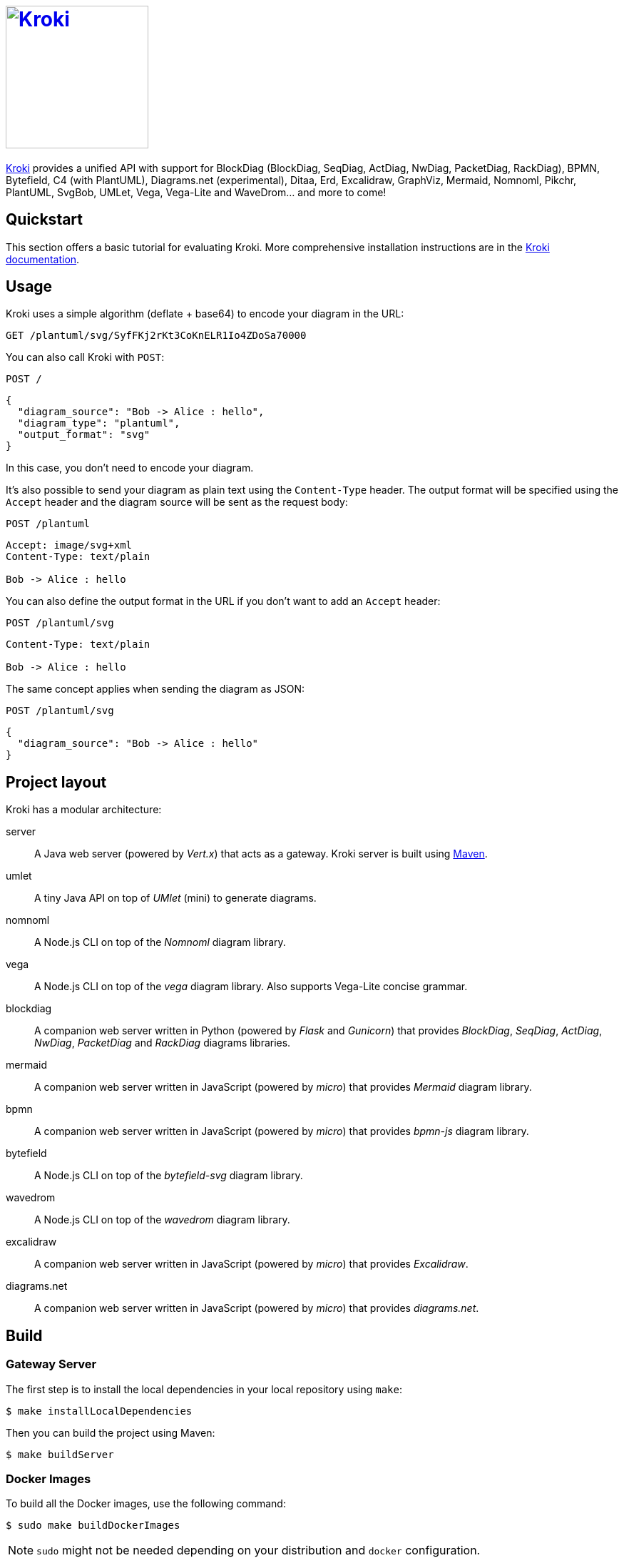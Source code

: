 = image:https://kroki.io/assets/logo.svg[Kroki,200,link={uri-kroki}]
:uri-kroki: https://kroki.io/
:uri-kroki-docs: https://docs.kroki.io/
:uri-maven: https://maven.apache.org/

ifdef::env-github[]
image:https://travis-ci.org/yuzutech/kroki.svg?branch=master[Travis build status, link=https://travis-ci.org/yuzutech/kroki]
image:https://github.com/yuzutech/kroki/workflows/CI/badge.svg?branch=master[GitHub Actions build status, link=https://github.com/yuzutech/kroki/actions]
image:https://img.shields.io/badge/zulip-join_chat-brightgreen.svg[Zulip chat, link=https://kroki.zulipchat.com/]
endif::[]

{uri-kroki}[Kroki] provides a unified API with support for BlockDiag (BlockDiag, SeqDiag, ActDiag, NwDiag, PacketDiag, RackDiag), BPMN, Bytefield, C4 (with PlantUML), Diagrams.net (experimental), Ditaa, Erd, Excalidraw, GraphViz, Mermaid, Nomnoml, Pikchr, PlantUML, SvgBob, UMLet, Vega, Vega-Lite and WaveDrom... and more to come!

== Quickstart

This section offers a basic tutorial for evaluating Kroki.
More comprehensive installation instructions are in the {uri-kroki-docs}[Kroki documentation].

== Usage

Kroki uses a simple algorithm (deflate + base64) to encode your diagram in the URL:

`GET /plantuml/svg/SyfFKj2rKt3CoKnELR1Io4ZDoSa70000`

You can also call Kroki with `POST`:

 POST /

[source,json]
----
{
  "diagram_source": "Bob -> Alice : hello",
  "diagram_type": "plantuml",
  "output_format": "svg"
}
----

In this case, you don't need to encode your diagram.

It's also possible to send your diagram as plain text using the `Content-Type` header.
The output format will be specified using the `Accept` header and the diagram source will be sent as the request body:

 POST /plantuml

[source]
----
Accept: image/svg+xml
Content-Type: text/plain

Bob -> Alice : hello
----

You can also define the output format in the URL if you don't want to add an `Accept` header:

 POST /plantuml/svg

[source]
----
Content-Type: text/plain

Bob -> Alice : hello
----

The same concept applies when sending the diagram as JSON:

 POST /plantuml/svg
[source,json]
----
{
  "diagram_source": "Bob -> Alice : hello"
}
----

== Project layout

Kroki has a modular architecture:

server::
A Java web server (powered by _Vert.x_) that acts as a gateway.
Kroki server is built using {uri-maven}[Maven].

umlet::
A tiny Java API on top of _UMlet_ (mini) to generate diagrams.

nomnoml::
A Node.js CLI on top of the _Nomnoml_ diagram library.

vega::
A Node.js CLI on top of the _vega_ diagram library. Also supports Vega-Lite concise grammar.

blockdiag::
A companion web server written in Python (powered by _Flask_ and _Gunicorn_) that provides _BlockDiag_, _SeqDiag_, _ActDiag_, _NwDiag_, _PacketDiag_ and _RackDiag_ diagrams libraries.

mermaid::
A companion web server written in JavaScript (powered by _micro_) that provides _Mermaid_ diagram library.

bpmn::
A companion web server written in JavaScript (powered by _micro_) that provides _bpmn-js_ diagram library.

bytefield::
A Node.js CLI on top of the _bytefield-svg_ diagram library.

wavedrom::
A Node.js CLI on top of the _wavedrom_ diagram library.

excalidraw::
A companion web server written in JavaScript (powered by _micro_) that provides _Excalidraw_.

diagrams.net::
A companion web server written in JavaScript (powered by _micro_) that provides _diagrams.net_.

== Build

=== Gateway Server

The first step is to install the local dependencies in your local repository using `make`:

 $ make installLocalDependencies

Then you can build the project using Maven:

 $ make buildServer

=== Docker Images

To build all the Docker images, use the following command:

 $ sudo make buildDockerImages

NOTE: `sudo` might not be needed depending on your distribution and `docker` configuration.

== Run

Once the Docker images are built, you can run Kroki using `docker`:

 $ docker run -d -p 8000:8000 yuzutech/kroki

=== Companion Containers

If you want to use one of the following diagram libraries then you will also need to start the corresponding companion container:

yuzutech/kroki-blockdiag::
BlockDiag, ActDiag, NwDiag, SeqDiag, PacketDiag, RackDiag

yuzutech/kroki-mermaid::
Mermaid

yuzutech/kroki-bpmn::
BPMN

yuzutech/kroki-excalidraw::
Excalidraw

yuzutech/kroki-diagramsnet (experimental)::
diagrams.net

You can use `docker-compose` to run multiple containers:

.docker-compose.yml
[source,yml]
----
version: "3"
services:
  core:
    image: yuzutech/kroki
    environment:
      - KROKI_BLOCKDIAG_HOST=blockdiag
      - KROKI_MERMAID_HOST=mermaid
      - KROKI_BPMN_HOST=bpmn
      - KROKI_EXCALIDRAW_HOST=excalidraw
    ports:
      - "8000:8000"
  blockdiag:
    image: yuzutech/kroki-blockdiag
    expose:
      - "8001"
  mermaid:
    image: yuzutech/kroki-mermaid
    expose:
      - "8002"
  bpmn:
    image: yuzutech/kroki-bpmn
    expose:
      - "8003"
  excalidraw:
    image: yuzutech/kroki-excalidraw
    expose:
      - "8004"
  # experimental!
  diagramsnet:
    image: yuzutech/kroki-diagramsnet
    expose:
      - "8005"
----

 $ docker-compose up -d
